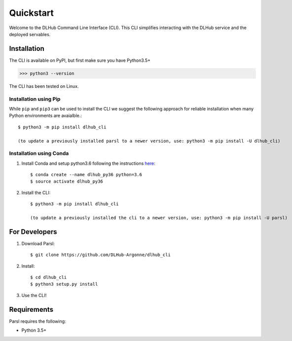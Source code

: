Quickstart
==========

Welcome to the DLHub Command Line Interface (CLI). This CLI simplifies interacting with the DLHub service and the deployed servables.

Installation
------------

The CLI is available on PyPI, but first make sure you have Python3.5+

>>> python3 --version

The CLI has been tested on Linux.


Installation using Pip
^^^^^^^^^^^^^^^^^^^^^^

While ``pip`` and ``pip3`` can be used to install the CLI we suggest the following approach
for reliable installation when many Python environments are avaialble.::

     $ python3 -m pip install dlhub_cli

     (to update a previously installed parsl to a newer version, use: python3 -m pip install -U dlhub_cli)


Installation using Conda
^^^^^^^^^^^^^^^^^^^^^^^^
1. Install Conda and setup python3.6 following the instructions `here <https://conda.io/docs/user-guide/install/macos.html>`_::

     $ conda create --name dlhub_py36 python=3.6
     $ source activate dlhub_py36

2. Install the CLI::

     $ python3 -m pip install dlhub_cli

     (to update a previously installed the cli to a newer version, use: python3 -m pip install -U parsl)

For Developers
--------------

1. Download Parsl::

    $ git clone https://github.com/DLHub-Argonne/dlhub_cli

2. Install::

    $ cd dlhub_cli
    $ python3 setup.py install

3. Use the CLI!

Requirements
------------

Parsl requires the following:

* Python 3.5+
